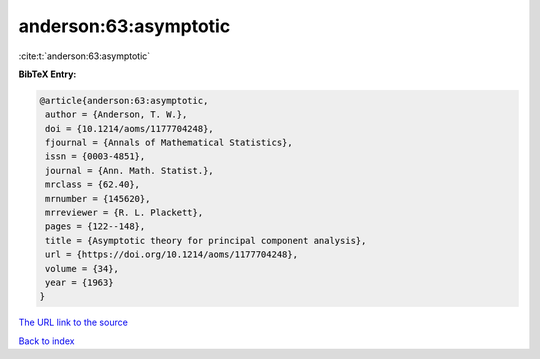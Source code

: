 anderson:63:asymptotic
======================

:cite:t:`anderson:63:asymptotic`

**BibTeX Entry:**

.. code-block:: bibtex

   @article{anderson:63:asymptotic,
    author = {Anderson, T. W.},
    doi = {10.1214/aoms/1177704248},
    fjournal = {Annals of Mathematical Statistics},
    issn = {0003-4851},
    journal = {Ann. Math. Statist.},
    mrclass = {62.40},
    mrnumber = {145620},
    mrreviewer = {R. L. Plackett},
    pages = {122--148},
    title = {Asymptotic theory for principal component analysis},
    url = {https://doi.org/10.1214/aoms/1177704248},
    volume = {34},
    year = {1963}
   }
`The URL link to the source <ttps://doi.org/10.1214/aoms/1177704248}>`_


`Back to index <../By-Cite-Keys.html>`_
